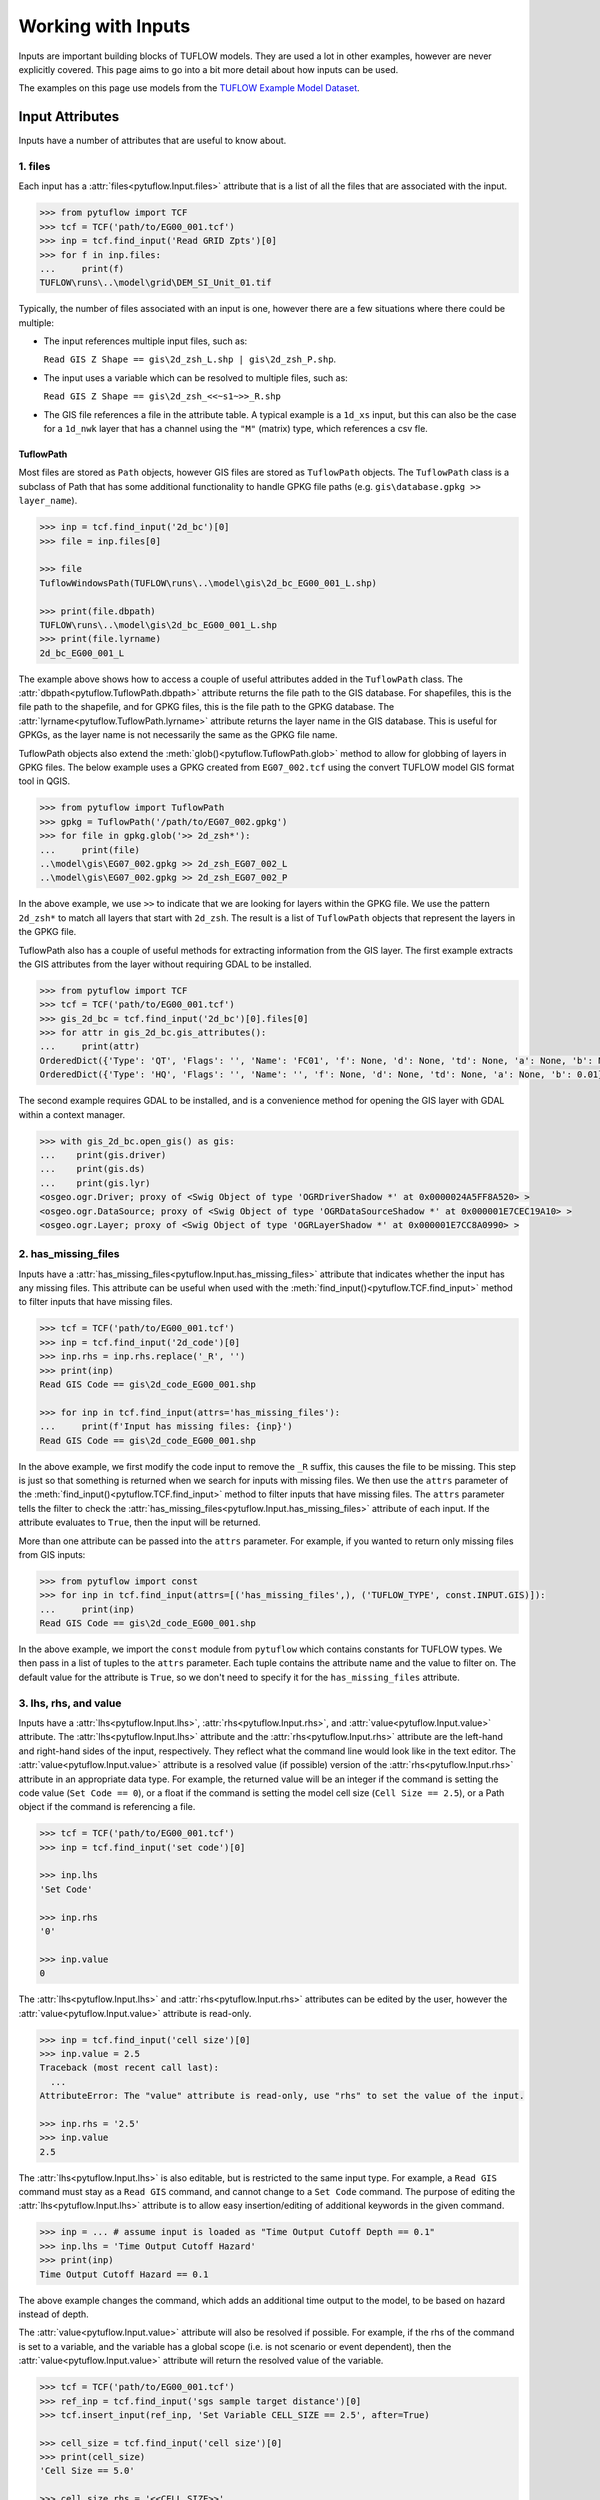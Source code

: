 .. _working_with_inputs:

Working with Inputs
===================

Inputs are important building blocks of TUFLOW models. They are used a lot in other examples, however are never
explicitly covered. This page aims to go into a bit more detail about how inputs can be used.

The examples on this page use models from the `TUFLOW Example Model Dataset <https://wiki.tuflow.com/TUFLOW_Example_Models>`_.

Input Attributes
----------------

Inputs have a number of attributes that are useful to know about.

1. files
^^^^^^^^

Each input has a :attr:`files<pytuflow.Input.files>` attribute that is a list of all the files that are associated
with the input.

.. code-block:: pycon

    >>> from pytuflow import TCF
    >>> tcf = TCF('path/to/EG00_001.tcf')
    >>> inp = tcf.find_input('Read GRID Zpts')[0]
    >>> for f in inp.files:
    ...     print(f)
    TUFLOW\runs\..\model\grid\DEM_SI_Unit_01.tif

Typically, the number of files associated with an input is one, however there are a few situations where there could
be multiple:

- The input references multiple input files, such as:

  ``Read GIS Z Shape == gis\2d_zsh_L.shp | gis\2d_zsh_P.shp``.

- The input uses a variable which can be resolved to multiple files, such as:

  ``Read GIS Z Shape == gis\2d_zsh_<<~s1~>>_R.shp``

- The GIS file references a file in the attribute table. A typical example is a ``1d_xs`` input, but this can also be
  the case for a ``1d_nwk`` layer that has a channel using the ``"M"`` (matrix) type, which references a csv fle.

TuflowPath
""""""""""

Most files are stored as ``Path`` objects, however GIS files are stored as ``TuflowPath`` objects. The ``TuflowPath`` class is a subclass
of Path that has some additional functionality to handle GPKG file paths (e.g. ``gis\database.gpkg >> layer_name``).

.. code-block:: pycon

    >>> inp = tcf.find_input('2d_bc')[0]
    >>> file = inp.files[0]

    >>> file
    TuflowWindowsPath(TUFLOW\runs\..\model\gis\2d_bc_EG00_001_L.shp)

    >>> print(file.dbpath)
    TUFLOW\runs\..\model\gis\2d_bc_EG00_001_L.shp
    >>> print(file.lyrname)
    2d_bc_EG00_001_L

The example above shows how to access a couple of useful attributes added in the ``TuflowPath`` class. The
:attr:`dbpath<pytuflow.TuflowPath.dbpath>` attribute returns the file path to the GIS database. For shapefiles,
this is the file path to the shapefile, and for GPKG files, this is the file path to the GPKG database.
The :attr:`lyrname<pytuflow.TuflowPath.lyrname>` attribute returns the layer name in the GIS database. This is useful
for GPKGs, as the layer name is not necessarily the same as the GPKG file name.

TuflowPath objects also extend the :meth:`glob()<pytuflow.TuflowPath.glob>` method to allow for globbing of layers in GPKG files.
The below example uses a GPKG created from ``EG07_002.tcf`` using the convert TUFLOW model GIS format tool in QGIS.

.. code-block:: pycon

    >>> from pytuflow import TuflowPath
    >>> gpkg = TuflowPath('/path/to/EG07_002.gpkg')
    >>> for file in gpkg.glob('>> 2d_zsh*'):
    ...     print(file)
    ..\model\gis\EG07_002.gpkg >> 2d_zsh_EG07_002_L
    ..\model\gis\EG07_002.gpkg >> 2d_zsh_EG07_002_P

In the above example, we use ``>>`` to indicate that we are looking for layers within the GPKG file. We use the
pattern ``2d_zsh*`` to match all layers that start with ``2d_zsh``. The result is a list of
``TuflowPath`` objects that represent the layers in the GPKG file.

TuflowPath also has a couple of useful methods for extracting information from the GIS layer. The first example
extracts the GIS attributes from the layer without requiring GDAL to be installed.

.. code-block:: pycon

    >>> from pytuflow import TCF
    >>> tcf = TCF('path/to/EG00_001.tcf')
    >>> gis_2d_bc = tcf.find_input('2d_bc')[0].files[0]
    >>> for attr in gis_2d_bc.gis_attributes():
    ...     print(attr)
    OrderedDict({'Type': 'QT', 'Flags': '', 'Name': 'FC01', 'f': None, 'd': None, 'td': None, 'a': None, 'b': None})
    OrderedDict({'Type': 'HQ', 'Flags': '', 'Name': '', 'f': None, 'd': None, 'td': None, 'a': None, 'b': 0.01})

The second example requires GDAL to be installed, and is a convenience method for opening the GIS layer
with GDAL within a context manager.

.. code-block:: pycon

    >>> with gis_2d_bc.open_gis() as gis:
    ...    print(gis.driver)
    ...    print(gis.ds)
    ...    print(gis.lyr)
    <osgeo.ogr.Driver; proxy of <Swig Object of type 'OGRDriverShadow *' at 0x0000024A5FF8A520> >
    <osgeo.ogr.DataSource; proxy of <Swig Object of type 'OGRDataSourceShadow *' at 0x000001E7CEC19A10> >
    <osgeo.ogr.Layer; proxy of <Swig Object of type 'OGRLayerShadow *' at 0x000001E7CC8A0990> >

2. has_missing_files
^^^^^^^^^^^^^^^^^^^^

Inputs have a :attr:`has_missing_files<pytuflow.Input.has_missing_files>` attribute that indicates whether the input has
any missing files. This attribute can be useful when used with the :meth:`find_input()<pytuflow.TCF.find_input>`
method to filter inputs that have missing files.

.. code-block:: pycon

    >>> tcf = TCF('path/to/EG00_001.tcf')
    >>> inp = tcf.find_input('2d_code')[0]
    >>> inp.rhs = inp.rhs.replace('_R', '')
    >>> print(inp)
    Read GIS Code == gis\2d_code_EG00_001.shp

    >>> for inp in tcf.find_input(attrs='has_missing_files'):
    ...     print(f'Input has missing files: {inp}')
    Read GIS Code == gis\2d_code_EG00_001.shp

In the above example, we first modify the code input to remove the ``_R`` suffix, this causes the file to be missing.
This step is just so that something is returned when we search for inputs with missing files. We then use the
``attrs`` parameter of the :meth:`find_input()<pytuflow.TCF.find_input>` method to filter inputs that have missing files.
The ``attrs`` parameter tells the filter to check the :attr:`has_missing_files<pytuflow.Input.has_missing_files>` attribute of each input.
If the attribute evaluates to ``True``, then the input will be returned.

More than one attribute can be passed into the ``attrs`` parameter.
For example, if you wanted to return only missing files from GIS inputs:

.. code-block:: pycon

    >>> from pytuflow import const
    >>> for inp in tcf.find_input(attrs=[('has_missing_files',), ('TUFLOW_TYPE', const.INPUT.GIS)]):
    ...     print(inp)
    Read GIS Code == gis\2d_code_EG00_001.shp

In the above example, we import the ``const`` module from ``pytuflow`` which contains constants for TUFLOW types.
We then pass in a list of tuples to the ``attrs`` parameter. Each tuple contains the attribute name and the value to filter on.
The default value for the attribute is ``True``, so we don't need to specify it for the ``has_missing_files`` attribute.

3. lhs, rhs, and value
^^^^^^^^^^^^^^^^^^^^^^

Inputs have a :attr:`lhs<pytuflow.Input.lhs>`, :attr:`rhs<pytuflow.Input.rhs>`, and :attr:`value<pytuflow.Input.value>` attribute.
The :attr:`lhs<pytuflow.Input.lhs>` attribute and the :attr:`rhs<pytuflow.Input.rhs>` attribute are the left-hand
and right-hand sides of the input, respectively. They reflect what the command line would look like in the text editor.
The :attr:`value<pytuflow.Input.value>` attribute is a resolved value (if possible) version of the
:attr:`rhs<pytuflow.Input.rhs>` attribute in an appropriate data type. For example, the returned value will
be an integer if the command is setting the code value (``Set Code == 0``), or a float if the command is setting
the model cell size (``Cell Size == 2.5``), or a Path object if the command is referencing a file.

.. code-block:: pycon

    >>> tcf = TCF('path/to/EG00_001.tcf')
    >>> inp = tcf.find_input('set code')[0]

    >>> inp.lhs
    'Set Code'

    >>> inp.rhs
    '0'

    >>> inp.value
    0

The :attr:`lhs<pytuflow.Input.lhs>` and :attr:`rhs<pytuflow.Input.rhs>` attributes can be edited by the user,
however the :attr:`value<pytuflow.Input.value>` attribute is read-only.

.. code-block:: pycon

    >>> inp = tcf.find_input('cell size')[0]
    >>> inp.value = 2.5
    Traceback (most recent call last):
      ...
    AttributeError: The "value" attribute is read-only, use "rhs" to set the value of the input.

    >>> inp.rhs = '2.5'
    >>> inp.value
    2.5

The :attr:`lhs<pytuflow.Input.lhs>` is also editable, but is restricted to the same input type. For example,
a ``Read GIS`` command must stay as a ``Read GIS`` command, and cannot change to a ``Set Code`` command. The purpose
of editing the :attr:`lhs<pytuflow.Input.lhs>` attribute is to allow easy insertion/editing of additional keywords in the
given command.

.. code-block:: pycon

    >>> inp = ... # assume input is loaded as "Time Output Cutoff Depth == 0.1"
    >>> inp.lhs = 'Time Output Cutoff Hazard'
    >>> print(inp)
    Time Output Cutoff Hazard == 0.1

The above example changes the command, which adds an additional time output to the model, to be based on
hazard instead of depth.

The :attr:`value<pytuflow.Input.value>` attribute will also be resolved if possible. For example, if the rhs
of the command is set to a variable, and the variable has a global scope (i.e. is not scenario or event dependent),
then the :attr:`value<pytuflow.Input.value>` attribute will return the resolved value of the variable.

.. code-block:: pycon

    >>> tcf = TCF('path/to/EG00_001.tcf')
    >>> ref_inp = tcf.find_input('sgs sample target distance')[0]
    >>> tcf.insert_input(ref_inp, 'Set Variable CELL_SIZE == 2.5', after=True)

    >>> cell_size = tcf.find_input('cell size')[0]
    >>> print(cell_size)
    'Cell Size == 5.0'

    >>> cell_size.rhs = '<<CELL_SIZE>>'
    >>> print(cell_size)
    Cell Size == <<CELL_SIZE>>

    >>> print(cell_size.value)
    2.5

In the above example, we first add a new variable called ``"CELL_SIZE"`` and set to to ``2.5``. We then change
the rhs of the ``Cell Size`` command to reference the variable. The :attr:`value<pytuflow.Input.value>`
attribute is then resolved to the value of the variable.

